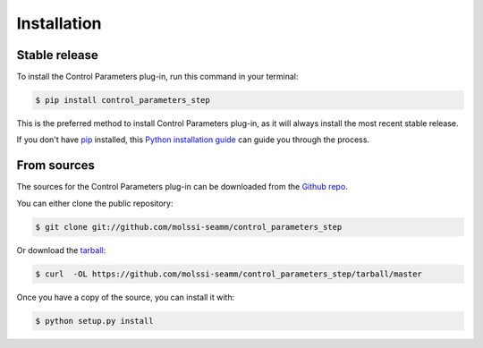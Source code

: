 .. highlight:: shell

============
Installation
============


Stable release
--------------

To install the Control Parameters plug-in, run this command in your terminal:

.. code-block:: console

    $ pip install control_parameters_step

This is the preferred method to install Control Parameters
plug-in, as it will always install the most recent stable release. 

If you don't have `pip`_ installed, this `Python installation guide`_ can guide
you through the process.

.. _pip: https://pip.pypa.io
.. _Python installation guide: http://docs.python-guide.org/en/latest/starting/installation/


From sources
------------

The sources for the Control Parameters plug-in can be downloaded
from the `Github repo`_.

You can either clone the public repository:

.. code-block:: console

    $ git clone git://github.com/molssi-seamm/control_parameters_step

Or download the `tarball`_:

.. code-block:: console

    $ curl  -OL https://github.com/molssi-seamm/control_parameters_step/tarball/master

Once you have a copy of the source, you can install it with:

.. code-block:: console

    $ python setup.py install


.. _Github repo: https://github.com/molssi-seamm/control_parameters_step
.. _tarball: https://github.com/molssi-seamm/control_parameters_step/tarball/master
